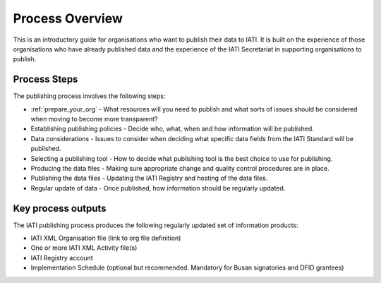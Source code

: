 ﻿Process Overview
^^^^^^^^^^^^^^^^^^^^^^^^^^^

This is an introductory guide for organisations who want to publish their data to IATI. It is built on the experience of those organisations who have already published data and the experience of the IATI Secretariat in supporting organisations to publish.



Process Steps
=============

The publishing process involves the following steps:

- :ref:`prepare_your_org` - What resources will you need to publish and what sorts of issues should be considered when moving to become more transparent?
- Establishing publishing policies - Decide who, what, when and how information will be published.
- Data considerations - Issues to consider when deciding what specific data fields from the IATI Standard will be published.
- Selecting a publishing tool - How to decide what publishing tool is the best choice to use for publishing.
- Producing the data files - Making sure appropriate change and quality control procedures are in place.
- Publishing the data files - Updating the IATI Registry and hosting of the data files.
- Regular update of data - Once published, how information should be regularly updated.




Key process outputs
===================

The IATI publishing process produces the following regularly updated set of information products:

- IATI XML Organisation file (link to org file definition)
- One or more IATI XML Activity file(s)
- IATI Registry account
- Implementation Schedule (optional but recommended. Mandatory for Busan signatories and DFID grantees)
